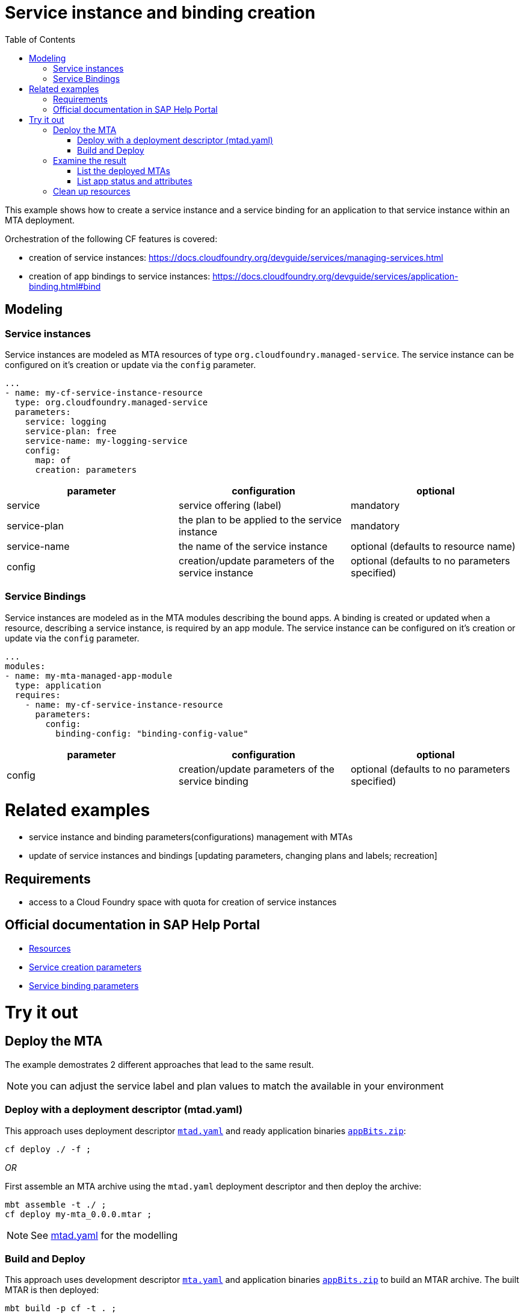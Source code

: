 :toc:

# Service instance and binding creation

This example shows how to create a service instance and a service binding for an application to that service instance within an MTA deployment.

Orchestration of the following CF features is covered:

- creation of service instances: https://docs.cloudfoundry.org/devguide/services/managing-services.html
- creation of app bindings to service instances: https://docs.cloudfoundry.org/devguide/services/application-binding.html#bind

## Modeling

### Service instances
Service instances are modeled as MTA resources of type `org.cloudfoundry.managed-service`.
The service instance can be configured on it's creation or update via the `config` parameter.

....
...
- name: my-cf-service-instance-resource
  type: org.cloudfoundry.managed-service
  parameters:
    service: logging
    service-plan: free
    service-name: my-logging-service
    config: 
      map: of
      creation: parameters
....


[cols=3*, options=header]
|===
|parameter 
|configuration
|optional 

| service 
| service offering (label)
| mandatory

| service-plan
| the plan to be applied to the service instance
| mandatory

| service-name
| the name of the service instance
| optional (defaults to resource name)

| config
| creation/update parameters of the service instance
| optional (defaults to no parameters specified)

|===


### Service Bindings
Service instances are modeled as in the MTA modules describing the bound apps.
A binding is created or updated when a resource, describing a service instance, is required by an app module.
The service instance can be configured on it's creation or update via the `config` parameter.

....
...
modules:
- name: my-mta-managed-app-module
  type: application
  requires:
    - name: my-cf-service-instance-resource
      parameters:
        config: 
          binding-config: "binding-config-value"
....

[cols=3*, options=header]
|===
|parameter 
|configuration
|optional 

| config
| creation/update parameters of the service binding
| optional (defaults to no parameters specified)

|===


# Related examples 
- service instance and binding parameters(configurations) management with MTAs
- update of service instances and bindings [updating parameters, changing plans and labels; recreation]

## Requirements
- access to a Cloud Foundry space with quota for creation of service instances

## Official documentation in SAP Help Portal
- link:https://help.sap.com/viewer/65de2977205c403bbc107264b8eccf4b/Cloud/en-US/9e34487b1a8643fb9a93ae6c4894f015.html[Resources]
- link:https://help.sap.com/viewer/65de2977205c403bbc107264b8eccf4b/Cloud/en-US/a36df26b36484129b482ae20c3eb8004.html[Service creation parameters]
- link:https://help.sap.com/viewer/65de2977205c403bbc107264b8eccf4b/Cloud/en-US/c7b09b79d3bb4d348a720ba27fe9a2d5.html[Service binding parameters]

# Try it out
## Deploy the MTA
The example demostrates 2 different approaches that lead to the same result.

NOTE: you can adjust the service label and plan values to match the available in your environment

### Deploy with a deployment descriptor (mtad.yaml)
This approach uses deployment descriptor `link:mtad.yaml[mtad.yaml]` and ready application binaries `link:appBits.zip[appBits.zip]`:

``` bash
cf deploy ./ -f ;
```

_OR_

First assemble an MTA archive using the `mtad.yaml` deployment descriptor and then deploy the archive:

``` bash
mbt assemble -t ./ ;
cf deploy my-mta_0.0.0.mtar ;
```

NOTE: See link:mtad.yaml[mtad.yaml] for the modelling

### Build and Deploy
This approach uses development descriptor `link:mta.yaml[mta.yaml]` and application binaries `link:appBits.zip[appBits.zip]` to build an MTAR archive.
The built MTAR is then deployed:

``` bash
mbt build -p cf -t . ;
cf deploy my-mta_0.0.0.mtar -f ;
```

NOTE: See link:mta.yaml[mta.yaml] for the concrete modelling

## Examine the result

### List the deployed MTAs

``` bash
$ cf services
Getting services in org deploy-service / space ****** as ******...
name                                        service            plan          bound apps                 ...                 
my-logging-service-instance-name            application-logs   lite          my-mta-managed-app-module    
```

### List app status and attributes 

``` bash
$ cf service my-logging-service-instance-name ;
Showing info of service my-logging-service-instance-name in org deploy-service / space ****** as ******...
name:             my-logging-service-instance-name
service:          application-logs
tags:             
plan:             lite
...
bound apps:
name                        binding name   status             message
my-mta-managed-app-module                  create succeeded   
```

## Clean up resources
It is recommended to stop or undeploy your MTAs when they are no longer needed. In order to do so, run the following command:
``` bash
$ cf undeploy <mta-id> -f --delete-services
